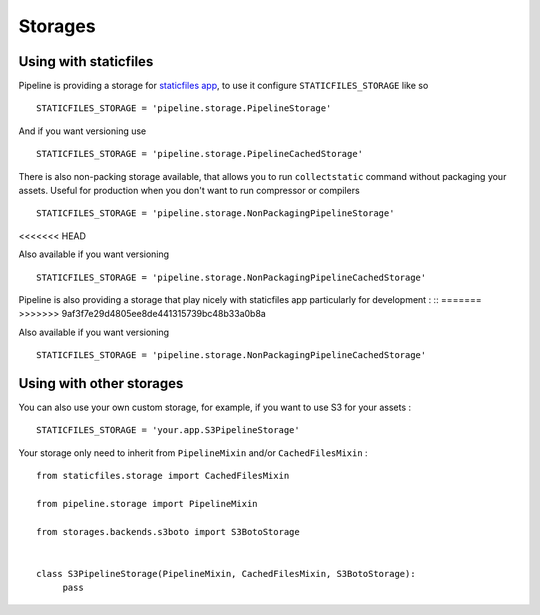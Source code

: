 .. _ref-storages:

========
Storages
========


Using with staticfiles
======================

Pipeline is providing a storage for `staticfiles app <https://docs.djangoproject.com/en/dev/howto/static-files/>`_,
to use it configure ``STATICFILES_STORAGE`` like so ::

  STATICFILES_STORAGE = 'pipeline.storage.PipelineStorage'

And if you want versioning use ::

  STATICFILES_STORAGE = 'pipeline.storage.PipelineCachedStorage'

There is also non-packing storage available, that allows you to run ``collectstatic`` command
without packaging your assets. Useful for production when you don't want to run compressor or compilers ::

  STATICFILES_STORAGE = 'pipeline.storage.NonPackagingPipelineStorage'
<<<<<<< HEAD

Also available if you want versioning ::

  STATICFILES_STORAGE = 'pipeline.storage.NonPackagingPipelineCachedStorage'

Pipeline is also providing a storage that play nicely with staticfiles app
particularly for development : ::
=======
>>>>>>> 9af3f7e29d4805ee8de441315739bc48b33a0b8a

Also available if you want versioning ::

  STATICFILES_STORAGE = 'pipeline.storage.NonPackagingPipelineCachedStorage'


Using with other storages
=========================

You can also use your own custom storage, for example, if you want to use S3 for your assets : ::

  STATICFILES_STORAGE = 'your.app.S3PipelineStorage'

Your storage only need to inherit from ``PipelineMixin`` and/or ``CachedFilesMixin`` : ::

  from staticfiles.storage import CachedFilesMixin

  from pipeline.storage import PipelineMixin

  from storages.backends.s3boto import S3BotoStorage


  class S3PipelineStorage(PipelineMixin, CachedFilesMixin, S3BotoStorage):
       pass
